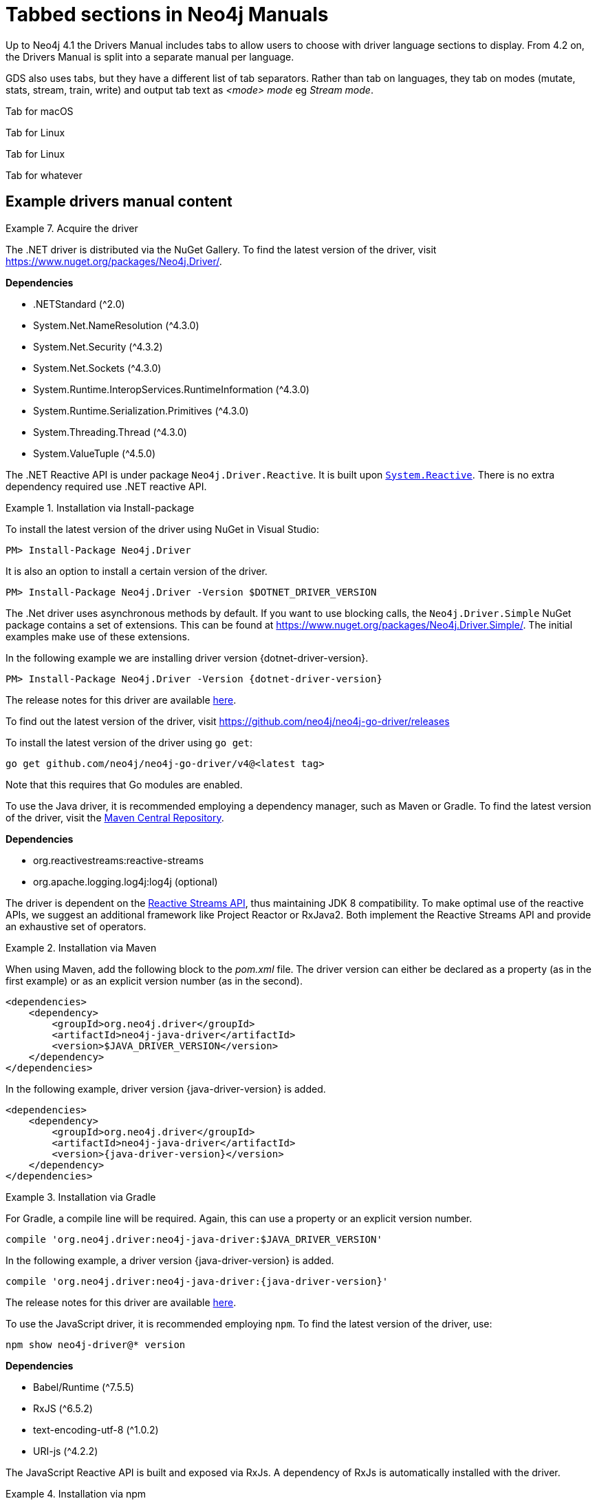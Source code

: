 = Tabbed sections in Neo4j Manuals

Up to Neo4j 4.1 the Drivers Manual includes tabs to allow users to choose with driver language sections to display.
From 4.2 on, the Drivers Manual is split into a separate manual per language.

GDS also uses tabs, but they have a different list of tab separators. Rather than tab on languages, they tab on modes (mutate, stats, stream, train, write) and output tab text as _<mode> mode_ eg _Stream mode_.

[.tabbed-example]
====
[.include-with-macos]
[[mac-os-bit]]
======
Tab for macOS
======
[.include-with-linux]
[[linux-bit]]
======
Tab for Linux
======
[.include-with-windows]
======
Tab for Linux
======
[.include-with-whatever]
======
Tab for whatever
======
====

== Example drivers manual content

.Acquire the driver
[.tabbed-example]
====

[.include-with-dotnet]
======

The .NET driver is distributed via the NuGet Gallery.
To find the latest version of the driver, visit https://www.nuget.org/packages/Neo4j.Driver/.

*Dependencies*

* .NETStandard (^2.0)
* System.Net.NameResolution (^4.3.0)
* System.Net.Security (^4.3.2)
* System.Net.Sockets (^4.3.0)
* System.Runtime.InteropServices.RuntimeInformation (^4.3.0)
* System.Runtime.Serialization.Primitives (^4.3.0)
* System.Threading.Thread (^4.3.0)
* System.ValueTuple (^4.5.0)

The .NET Reactive API is under package `Neo4j.Driver.Reactive`.
It is built upon https://github.com/dotnet/reactive[`System.Reactive`].
There is no extra dependency required use .NET reactive API.

.Installation via Install-package
========
To install the latest version of the driver using NuGet in Visual Studio:

[source, csharp, subs="attributes, specialcharacters"]
----
PM> Install-Package Neo4j.Driver
----

It is also an option to install a certain version of the driver.

[source, csharp, subs="attributes, specialcharacters"]
----
PM> Install-Package Neo4j.Driver -Version $DOTNET_DRIVER_VERSION
----

The .Net driver uses asynchronous methods by default.
If you want to use blocking calls, the `Neo4j.Driver.Simple` NuGet package contains a set of extensions.
This can be found at https://www.nuget.org/packages/Neo4j.Driver.Simple/.
The initial examples make use of these extensions.

In the following example we are installing driver version {dotnet-driver-version}.

[source, csharp, subs="attributes, specialcharacters"]
----
PM> Install-Package Neo4j.Driver -Version {dotnet-driver-version}
----
========

The release notes for this driver are available https://github.com/neo4j/neo4j-dotnet-driver/releases[here].

======

[.include-with-go]
======

To find out the latest version of the driver, visit https://github.com/neo4j/neo4j-go-driver/releases

========

To install the latest version of the driver using `go get`:

[source, shell, subs="attributes, specialcharacters"]
----
go get github.com/neo4j/neo4j-go-driver/v4@<latest tag>
----
Note that this requires that Go modules are enabled.

========

======

[.include-with-java]
[[java-bit]]
======

To use the Java driver, it is recommended employing a dependency manager, such as Maven or Gradle.
To find the latest version of the driver, visit the https://search.maven.org/#search%7Cgav%7C1%7Cg%3A%22org.neo4j.driver%22%20AND%20a%3A%22neo4j-java-driver%22[Maven Central Repository].

*Dependencies*

* org.reactivestreams:reactive-streams
* org.apache.logging.log4j:log4j (optional)

The driver is dependent on the https://www.reactive-streams.org/[Reactive Streams API], thus maintaining JDK 8 compatibility.
To make optimal use of the reactive APIs, we suggest an additional framework like Project Reactor or RxJava2.
Both implement the Reactive Streams API and provide an exhaustive set of operators.


.Installation via Maven
========

When using Maven, add the following block to the _pom.xml_ file.
The driver version can either be declared as a property (as in the first example) or as an explicit version number (as in the second).

[source, xml, subs="attributes, specialcharacters"]
----
<dependencies>
    <dependency>
        <groupId>org.neo4j.driver</groupId>
        <artifactId>neo4j-java-driver</artifactId>
        <version>$JAVA_DRIVER_VERSION</version>
    </dependency>
</dependencies>
----

In the following example, driver version {java-driver-version} is added.

[source, xml, subs="attributes, specialcharacters"]
----
<dependencies>
    <dependency>
        <groupId>org.neo4j.driver</groupId>
        <artifactId>neo4j-java-driver</artifactId>
        <version>{java-driver-version}</version>
    </dependency>
</dependencies>
----
========

.Installation via Gradle
========

For Gradle, a compile line will be required. Again, this can use a property or an explicit version number.

[source, groovy, subs="attributes, specialcharacters"]
----
compile 'org.neo4j.driver:neo4j-java-driver:$JAVA_DRIVER_VERSION'
----

In the following example, a driver version {java-driver-version} is added.

[source, groovy, subs="attributes, specialcharacters"]
----
compile 'org.neo4j.driver:neo4j-java-driver:{java-driver-version}'
----
========

The release notes for this driver are available https://github.com/neo4j/neo4j-java-driver/wiki[here].

======

[.include-with-javascript]
======

To use the JavaScript driver, it is recommended employing `npm`.
To find the latest version of the driver, use:

[source, shell, subs="attributes, specialcharacters"]
----
npm show neo4j-driver@* version
----

*Dependencies*

* Babel/Runtime (^7.5.5)
* RxJS (^6.5.2)
* text-encoding-utf-8 (^1.0.2)
* URI-js (^4.2.2)


The JavaScript Reactive API is built and exposed via RxJs.
A dependency of RxJs is automatically installed with the driver.

.Installation via npm
========

To install the latest version of the driver:

[source, shell, subs="attributes, specialcharacters"]
----
npm install neo4j-driver
----

It is also an option to install a certain version of the driver.

[source, shell, subs="attributes, specialcharacters"]
----
npm install neo4j-driver@$JAVASCRIPT-DRIVER-VERSION
----

In the following example, driver version {javascript-driver-version} is installed.

[source, shell, subs="attributes, specialcharacters"]
----
npm install neo4j-driver@{javascript-driver-version}
----
========

The release notes for this driver are available https://github.com/neo4j/neo4j-javascript-driver/wiki[here].

======

[.include-with-python]
======

To find the latest stable version of the Python Driver, visit https://pypi.org/project/neo4j/

To find a list of all available releases, visit https://pypi.org/simple/neo4j/

To install the latest stable version of the Python Driver:
[source, shell, subs="attributes, specialcharacters"]
----
pip install neo4j
----

It is also an option to install a certain version of the driver.

.Installation with Python
========
The following is the syntax for installing a certain version of the Python Driver:
[source, shell, subs="attributes, specialcharacters"]
----
pip install neo4j==$PYTHON_DRIVER_VERSION
----

In the following example we are installing Python Driver version {python-driver-version}.
[source, shell, subs="attributes, specialcharacters"]
----
pip install neo4j=={python-driver-version}
----
========

.Installation with Python, get Python Driver prerelease
========
In the following example we get the latest prerelease version:
[source, shell, subs="attributes, specialcharacters"]
----
pip install neo4 --pre
----
========

The release notes for the Python Driver are available https://github.com/neo4j/neo4j-python-driver/wiki[here]

======

====

== Example GDS tabs

.FastRP syntax per mode
[.tabbed-example]
====

[.include-with-stream]
======

.Run FastRP in stream mode on a named graph.
[source, cypher]
----
CALL gds.fastRP.stream(
  graphName: String,
  configuration: Map
) YIELD
  nodeId: Integer,
  embedding: List<Float>
----

.Results
[opts="header"]
|===
| Name      | Type         | Description
| nodeId    | Integer      | Node ID.
| embedding | List<Float>  | FastRP node embedding.
|===
======

[.include-with-stats]
======

.Run FastRP in stats mode on a named graph.
[source, cypher]
----
CALL gds.fastRP.stats(
  graphName: String,
  configuration: Map
) YIELD
  nodeCount: Integer,
  createMillis: Integer,
  computeMillis: Integer,
  configuration: Map
----

.Results
[opts="header",cols="1,1,6"]
|===
| Name          | Type    | Description
| nodeCount     | Integer | Number of nodes processed.
| createMillis  | Integer | Milliseconds for creating the graph.
| computeMillis | Integer | Milliseconds for running the algorithm.
| configuration | Map     | Configuration used for running the algorithm.
|===

======

[.include-with-mutate]
======

.Run FastRP in mutate mode on a named graph.
[source, cypher]
----
CALL gds.fastRP.mutate(
  graphName: String,
  configuration: Map
) YIELD
  nodeCount: Integer,
  nodePropertiesWritten: Integer,
  createMillis: Integer,
  computeMillis: Integer,
  mutateMillis: Integer,
  configuration: Map
----

.Results
[opts="header"]
|===
| Name                  | Type    | Description
| nodeCount             | Integer | Number of nodes processed.
| nodePropertiesWritten | Integer | Number of node properties written.
| createMillis          | Integer | Milliseconds for creating the graph.
| computeMillis         | Integer | Milliseconds for running the algorithm.
| mutateMillis          | Integer | Milliseconds for adding properties to the in-memory graph.
| configuration         | Map     | Configuration used for running the algorithm.
|===
======

[.include-with-write]
======

.Run FastRP in write mode on a named graph.
[source, cypher]
----
CALL gds.fastRP.write(
  graphName: String,
  configuration: Map
) YIELD
  nodeCount: Integer,
  propertiesWritten: Integer,
  createMillis: Integer,
  computeMillis: Integer,
  writeMillis: Integer,
  configuration: Map
----


.Results
[opts="header"]
|===
| Name                  | Type    | Description
| nodeCount             | Integer | Number of nodes processed.
| nodePropertiesWritten | Integer | Number of node properties written.
| createMillis          | Integer | Milliseconds for creating the graph.
| computeMillis         | Integer | Milliseconds for running the algorithm.
| writeMillis           | Integer | Milliseconds for writing result data back to Neo4j.
| configuration         | Map     | Configuration used for running the algorithm.
|===

======

====

== Example GDS with hyphens in the tab name

.Syntax descriptions of the different operations over node properties
[.tabbed-example, caption = ]
====

[.include-with-stream-single-property]
======
[source, cypher, role=noplay]
----
CALL gds.graph.streamNodeProperty(
    graphName: String,
    nodeProperties: String,
    nodeLabels: String or List of Strings,
    configuration: Map
)
YIELD
    nodeId: Integer,
    propertyValue: Integer or Float or List of Integer or List of Float
----

.Parameters
[opts="header",cols="1,3,1,5"]
|===
| Name           | Type                       | Optional | Description
| graphName      | String                     | no       | The name under which the graph is stored in the catalog.
| nodeProperties | String                     | no       | The node property in the graph to stream.
| nodeLabels     | String or List of Strings  | yes      | The node labels to stream the node properties for graph.
| configuration  | Map                        | yes      | Additional parameters to configure streamNodeProperties.
|===

.Configuration
[opts="header",cols="1,1,1,7"]
|===
| Name                   | Type                  | Default | Description
| concurrency            | Integer               | 4       | The number of concurrent threads. Note, this procedure is always running single-threaded.
|===

.Results
[opts="header",cols="2,3,5"]
|===
| Name            | Type                                                 | Description
|nodeId           | Integer                                              | The id of the node.
.^|propertyValue    a|
* Integer
* Float
* List of Integer
* List of Float  .^| The stored property value.
|===
======

[.include-with-stream]
======
[source, cypher, role=noplay]
----
CALL gds.graph.streamNodeProperties(
    graphName: String,
    nodeProperties: String or List of Strings,
    nodeLabels: String or List of Strings,
    configuration: Map
)
YIELD
    nodeId: Integer,
    nodeProperty: String,
    propertyValue: Integer or Float or List of Integer or List of Float
----

.Parameters
[opts="header",cols="1,3,1,5"]
|===
| Name           | Type                       | Optional | Description
| graphName      | String                     | no       | The name under which the graph is stored in the catalog.
| nodeProperties | String or List of Strings  | no       | The node properties in the graph to stream.
| nodeLabels     | String or List of Strings  | yes      | The node labels to stream the node properties for graph.
| configuration  | Map                        | yes      | Additional parameters to configure streamNodeProperties.
|===

.Configuration
[opts="header",cols="1,1,1,7"]
|===
| Name                   | Type                  | Default | Description
| concurrency            | Integer               | 4       | The number of concurrent threads. Note, this procedure is always running single-threaded.
|===

.Results
[opts="header",cols="2,3,5"]
|===
| Name            | Type                                                 | Description
|nodeId           | Integer                                              | The id of the node.
|nodeProperty     | String                                               | The name of the node property.
.^|propertyValue    a|
* Integer
* Float
* List of Integer
* List of Float  .^| The stored property value.
|===
======

====


== No tab in drivers when only one language

.Driver example
[.tabbed-example]
====

[.include-with-dotnet]
======
.dotnet code
[source, cypher]
----
CODE GOES HERE
----

======
====

== Tab when only one GDS tab is needed

.Collapse Path syntax per mode
[.tabbed-example]
====

[.include-with-mutate]
======
.Run Collapse Path in mutate mode on a named graph.
[source, cypher]
----
CALL gds.alpha.collapsePath.mutate(
  graphName: String,
  configuration: Map
)
YIELD
  createMillis: Integer,
  computeMillis: Integer,
  mutateMillis: Integer,
  relationshipsWritten: Integer,
  configuration: Map
----

.General configuration for algorithm execution on a named graph.
[opts="header",cols="1,1,1m,1,4"]
|===
| Name              | Type     | Default | Optional | Description
| nodeLabels        | String[] | ['*']   | yes      | Filter the named graph using the given node labels.
| concurrency       | Integer  | 4       | yes      | The number of concurrent threads used for running the algorithm.
|===

.Results
[opts="header",cols="1m,1,6"]
|===
| Name                  | Type      | Description
| createMillis          | Integer   | Milliseconds for loading data.
| computeMillis         | Integer   | Milliseconds for running the algorithm.
| mutateMillis          | Integer   | Milliseconds for adding properties to the in-memory graph.
| relationshipsWritten  | Integer   | The number of relationships created by the algorithm.
| configuration         | Map       | The configuration used for running the algorithm.
|===
======
====
